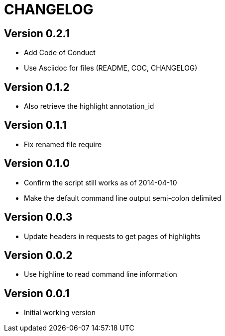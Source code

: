 = CHANGELOG

:numbered!:

== Version 0.2.1

* Add Code of Conduct
* Use Asciidoc for files (README, COC, CHANGELOG)

== Version 0.1.2

* Also retrieve the highlight annotation_id

== Version 0.1.1

* Fix renamed file require

== Version 0.1.0

* Confirm the script still works as of 2014-04-10
* Make the default command line output semi-colon delimited

== Version 0.0.3

* Update headers in requests to get pages of highlights

== Version 0.0.2

* Use highline to read command line information

== Version 0.0.1

* Initial working version
